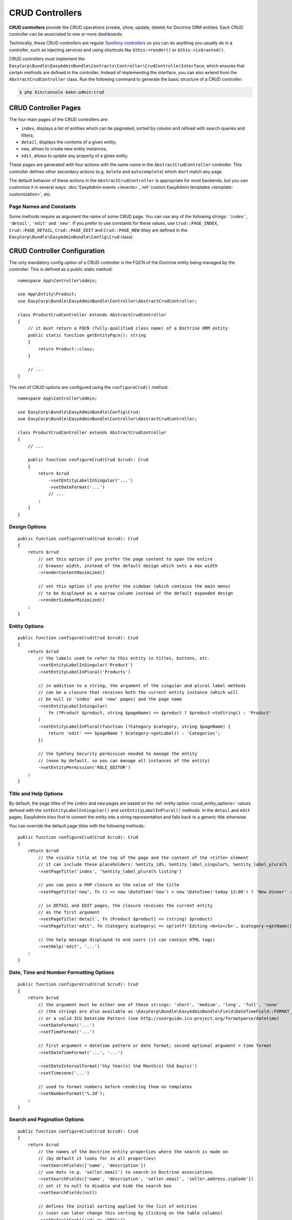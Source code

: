 CRUD Controllers
================

**CRUD controllers** provide the CRUD operations (create, show, update, delete)
for Doctrine ORM entities. Each CRUD controller can be associated to one or more
dashboards.

Technically, these CRUD controllers are regular `Symfony controllers`_ so you can
do anything you usually do in a controller, such as injecting services and using
shortcuts like ``$this->render()`` or ``$this->isGranted()``.

CRUD controllers must implement the
``EasyCorp\Bundle\EasyAdminBundle\Contracts\Controller\CrudControllerInterface``,
which ensures that certain methods are defined in the controller. Instead of implementing
the interface, you can also extend from the ``AbstractCrudController`` class.
Run the following command to generate the basic structure of a CRUD controller:

.. code-block:: terminal

    $ php bin/console make:admin:crud

.. _crud-pages:

CRUD Controller Pages
---------------------

The four main pages of the CRUD controllers are:

* ``index``, displays a list of entities which can be paginated, sorted by
  column and refined with search queries and filters;
* ``detail``, displays the contents of a given entity;
* ``new``, allows to create new entity instances;
* ``edit``, allows to update any property of a given entity.

These pages are generated with four actions with the same name in the
``AbstractCrudController`` controller. This controller defines other secondary
actions (e.g. ``delete`` and ``autocomplete``) which don't match any page.

The default behavior of these actions in the ``AbstractCrudController`` is
appropriate for most backends, but you can customize it in several ways:
:doc:`EasyAdmin events </events>`, :ref:`custom EasyAdmin templates <template-customization>`, etc.

Page Names and Constants
~~~~~~~~~~~~~~~~~~~~~~~~

Some methods require as argument the name of some CRUD page. You can use any of
the following strings: ``'index'``, ``'detail'``, ``'edit'`` and ``'new'``. If
you prefer to use constants for these values, use ``Crud::PAGE_INDEX``,
``Crud::PAGE_DETAIL``, ``Crud::PAGE_EDIT`` and ``Crud::PAGE_NEW`` (they are
defined in the ``EasyCorp\Bundle\EasyAdminBundle\Config\Crud`` class).

CRUD Controller Configuration
-----------------------------

The only mandatory config option of a CRUD controller is the FQCN of the
Doctrine entity being managed by the controller. This is defined as a public
static method::

    namespace App\Controller\Admin;

    use App\Entity\Product;
    use EasyCorp\Bundle\EasyAdminBundle\Controller\AbstractCrudController;

    class ProductCrudController extends AbstractCrudController
    {
        // it must return a FQCN (fully-qualified class name) of a Doctrine ORM entity
        public static function getEntityFqcn(): string
        {
            return Product::class;
        }

        // ...
    }

The rest of CRUD options are configured using the ``configureCrud()`` method::

    namespace App\Controller\Admin;

    use EasyCorp\Bundle\EasyAdminBundle\Config\Crud;
    use EasyCorp\Bundle\EasyAdminBundle\Controller\AbstractCrudController;

    class ProductCrudController extends AbstractCrudController
    {
        // ...

        public function configureCrud(Crud $crud): Crud
        {
            return $crud
                ->setEntityLabelInSingular('...')
                ->setDateFormat('...')
                // ...
            ;
        }
    }

Design Options
~~~~~~~~~~~~~~

::

    public function configureCrud(Crud $crud): Crud
    {
        return $crud
            // set this option if you prefer the page content to span the entire
            // browser width, instead of the default design which sets a max width
            ->renderContentMaximized()

            // set this option if you prefer the sidebar (which contains the main menu)
            // to be displayed as a narrow column instead of the default expanded design
            ->renderSidebarMinimized()
        ;
    }

.. _crud_entity_options:

Entity Options
~~~~~~~~~~~~~~

::

    public function configureCrud(Crud $crud): Crud
    {
        return $crud
            // the labels used to refer to this entity in titles, buttons, etc.
            ->setEntityLabelInSingular('Product')
            ->setEntityLabelInPlural('Products')

            // in addition to a string, the argument of the singular and plural label methods
            // can be a closure that receives both the current entity instance (which will
            // be null in 'index' and 'new' pages) and the page name
            ->setEntityLabelInSingular(
                fn (?Product $product, string $pageName) => $product ? $product->toString() : 'Product'
            )
            ->setEntityLabelInPlural(function (?Category $category, string $pageName) {
                return 'edit' === $pageName ? $category->getLabel() : 'Categories';
            })

            // the Symfony Security permission needed to manage the entity
            // (none by default, so you can manage all instances of the entity)
            ->setEntityPermission('ROLE_EDITOR')
        ;
    }

Title and Help Options
~~~~~~~~~~~~~~~~~~~~~~

By default, the page titles of the ``index`` and ``new`` pages are based on the
:ref:`entity option <crud_entity_options>` values defined with the
``setEntityLabelInSingular()`` and ``setEntityLabelInPlural()`` methods. In the
``detail`` and ``edit`` pages, EasyAdmin tries first to convert the entity into
a string representation and falls back to a generic title otherwise.

You can override the default page titles with the following methods::

    public function configureCrud(Crud $crud): Crud
    {
        return $crud
            // the visible title at the top of the page and the content of the <title> element
            // it can include these placeholders: %entity_id%, %entity_label_singular%, %entity_label_plural%
            ->setPageTitle('index', '%entity_label_plural% listing')

            // you can pass a PHP closure as the value of the title
            ->setPageTitle('new', fn () => new \DateTime('now') > new \DateTime('today 13:00') ? 'New dinner' : 'New lunch')

            // in DETAIL and EDIT pages, the closure receives the current entity
            // as the first argument
            ->setPageTitle('detail', fn (Product $product) => (string) $product)
            ->setPageTitle('edit', fn (Category $category) => sprintf('Editing <b>%s</b>', $category->getName()))

            // the help message displayed to end users (it can contain HTML tags)
            ->setHelp('edit', '...')
        ;
    }

Date, Time and Number Formatting Options
~~~~~~~~~~~~~~~~~~~~~~~~~~~~~~~~~~~~~~~~

::

    public function configureCrud(Crud $crud): Crud
    {
        return $crud
            // the argument must be either one of these strings: 'short', 'medium', 'long', 'full', 'none'
            // (the strings are also available as \EasyCorp\Bundle\EasyAdminBundle\Field\DateTimeField::FORMAT_* constants)
            // or a valid ICU Datetime Pattern (see http://userguide.icu-project.org/formatparse/datetime)
            ->setDateFormat('...')
            ->setTimeFormat('...')

            // first argument = datetime pattern or date format; second optional argument = time format
            ->setDateTimeFormat('...', '...')

            ->setDateIntervalFormat('%%y Year(s) %%m Month(s) %%d Day(s)')
            ->setTimezone('...')

            // used to format numbers before rendering them on templates
            ->setNumberFormat('%.2d');
        ;
    }

Search and Pagination Options
~~~~~~~~~~~~~~~~~~~~~~~~~~~~~

::

    public function configureCrud(Crud $crud): Crud
    {
        return $crud
            // the names of the Doctrine entity properties where the search is made on
            // (by default it looks for in all properties)
            ->setSearchFields(['name', 'description'])
            // use dots (e.g. 'seller.email') to search in Doctrine associations
            ->setSearchFields(['name', 'description', 'seller.email', 'seller.address.zipCode'])
            // set it to null to disable and hide the search box
            ->setSearchFields(null)

            // defines the initial sorting applied to the list of entities
            // (user can later change this sorting by clicking on the table columns)
            ->setDefaultSort(['id' => 'DESC'])
            ->setDefaultSort(['id' => 'DESC', 'title' => 'ASC', 'startsAt' => 'DESC'])

            // the max number of entities to display per page
            ->setPaginatorPageSize(30)
            // the number of pages to display on each side of the current page
            // e.g. if num pages = 35, current page = 7 and you set ->setPaginatorRangeSize(4)
            // the paginator displays: [Previous]  1 ... 3  4  5  6  [7]  8  9  10  11 ... 35  [Next]
            // set this number to 0 to display a simple "< Previous | Next >" pager
            ->setPaginatorRangeSize(4)

            // these are advanced options related to Doctrine Pagination
            // (see https://www.doctrine-project.org/projects/doctrine-orm/en/2.7/tutorials/pagination.html)
            ->setPaginatorUseOutputWalkers(true)
            ->setPaginatorFetchJoinCollection(true)
        ;
    }

.. note::

    When using `Doctrine filters`_, listings may not include some items because
    they were removed by those global Doctrine filters. Use the dashboard route
    name to not apply the filters when the request URL belongs to the dashboard
    You can also get the dashboard route name via the :ref:`application context variable <admin-context>`.

The default Doctrine query executed to get the list of entities displayed in the
``index`` page takes into account the sorting configuration, the optional search
query, the optional :doc:`filters </filters>` and the pagination. If you need to
fully customize this query, override the ``createIndexQueryBuilder()`` method in
your CRUD controller.

Templates and Form Options
~~~~~~~~~~~~~~~~~~~~~~~~~~

::

    public function configureCrud(Crud $crud): Crud
    {
        return $crud
            // this method allows to use your own template to render a certain part
            // of the backend instead of using EasyAdmin default template
            // the first argument is the "template name", which is the same as the
            // Twig path but without the `@EasyAdmin/` prefix and the `.html.twig` suffix
            ->overrideTemplate('crud/field/id', 'admin/fields/my_id.html.twig')

            // the theme/themes to use when rendering the forms of this entity
            // (in addition to EasyAdmin default theme)
            ->addFormTheme('foo.html.twig')
            // this method overrides all existing form themes (including the
            // default EasyAdmin form theme)
            ->setFormThemes(['my_theme.html.twig', 'admin.html.twig'])

            // this sets the options of the entire form (later, you can set the options
            // of each form type via the methods of their associated fields)
            // pass a single array argument to apply the same options for the new and edit forms
            ->setFormOptions([
                'validation_groups' => ['Default', 'my_validation_group']
            ]);

            // pass two array arguments to apply different options for the new and edit forms
            // (pass an empty array argument if you want to apply no options to some form)
            ->setFormOptions(
                ['validation_groups' => ['my_validation_group']],
                ['validation_groups' => ['Default'], '...' => '...'],
            );
        ;
    }

Same Configuration in Different CRUD Controllers
~~~~~~~~~~~~~~~~~~~~~~~~~~~~~~~~~~~~~~~~~~~~~~~~

If you want to do the same config in all CRUD controllers, there's no need to
repeat the config in each controller. Instead, add the ``configureCrud()`` method
in your dashboard and all controllers will inherit that configuration::

    use EasyCorp\Bundle\EasyAdminBundle\Config\Crud;
    use EasyCorp\Bundle\EasyAdminBundle\Config\Dashboard;
    use EasyCorp\Bundle\EasyAdminBundle\Controller\AbstractDashboardController;

    class DashboardController extends AbstractDashboardController
    {
        // ...

        public function configureCrud(): Crud
        {
            return Crud::new()
                // this defines the pagination size for all CRUD controllers
                // (each CRUD controller can override this value if needed)
                ->setPaginatorPageSize(30)
            ;
        }
    }

Fields
------

Fields allow to display the contents of your Doctrine entities on each
:ref:`CRUD page <crud-pages>`. EasyAdmin provides built-in fields to display
all the common data types, but you can also :ref:`create your own fields <custom-fields>`.

If your CRUD controller extends from the ``AbstractCrudController``, the fields
are configured automatically. In the ``index`` page you'll see a few fields and
in the rest of pages you'll see as many fields as needed to display all the
properties of your Doctrine entity.

Read the :doc:`chapter about Fields </fields>` to learn how to configure which
fields to display on each page, how to configure the way each field is rendered, etc.

Customizing CRUD Actions
------------------------

The default CRUD actions (``index()``, ``detail()``, ``edit()``, ``new()`` and
``delete()`` methods in the controller) implement the most common behaviors
used in applications.

The first way to customize their behavior is to override those methods in your
own controllers. However, the original actions are so generic that they contain
quite a lot of code, so overriding them is not that convenient.

Instead, you can override other smaller methods that implement certain features
needed by the CRUD actions. For example, the ``index()`` action calls to a
method named ``createIndexQueryBuilder()`` to create the Doctrine query builder
used to get the results displayed on the index listing. If you want to customize
that listing, it's better to override the ``createIndexQueryBuilder()`` method
instead of the entire ``index()`` method. There are many of these methods, so
you should check the ``EasyCorp\Bundle\EasyAdminBundle\Controller\AbstractCrudController`` class.

The other alternative to customize CRUD actions is to use the
:doc:`events triggered by EasyAdmin </events>`, such as ``BeforeCrudActionEvent``
and ``AfterCrudActionEvent``.

Creating, Persisting and Deleting Entities
------------------------------------------

Most of the actions of a CRUD controller end up creating, persisting or deleting
entities. If your CRUD controller extends from the ``AbstractCrudController``,
these methods are already implemented, but you can customize them overriding
methods and listening to events.

First, you can override the ``createEntity()``, ``updateEntity()``, ``persistEntity()``
and ``deleteEntity()`` methods. The ``createEntity()`` method for example only
executes ``return new $entityFqcn()``, so you need to override it if your entity
needs to pass constructor arguments or set some of its properties::

    namespace App\Controller\Admin;

    use App\Entity\Product;
    use EasyCorp\Bundle\EasyAdminBundle\Controller\AbstractCrudController;

    class ProductCrudController extends AbstractCrudController
    {
        public static function getEntityFqcn(): string
        {
            return Product::class;
        }

        public function createEntity(string $entityFqcn)
        {
            $product = new Product();
            $product->createdBy($this->getUser());

            return $product;
        }

        // ...
    }

The other way of overriding this behavior is listening to the
:doc:`events triggered by EasyAdmin </events>` when an entity is created, updated,
persisted, deleted, etc.

Passing Additional Variables to CRUD Templates
----------------------------------------------

The default CRUD actions implemented in ``AbstractCrudController`` don't end
with the usual ``$this->render('...')`` instruction to render a Twig template
and return its contents in a Symfony ``Response`` object.

Instead, CRUD actions return a ``EasyCorp\Bundle\EasyAdminBundle\Config\KeyValueStore``
object with the variables passed to the template that renders the CRUD action
contents. This ``KeyValueStore`` object is similar to Symfony's ``ParameterBag``
object. It's like an object-oriented array with useful methods such as ``get()``,
``set()``, ``has()``, etc.

Before ending each CRUD action, their ``KeyValueStore`` object is passed to a
method called ``configureResponseParameters()`` which you can override in your
own controller to add/remove/change those template variables::

    namespace App\Controller\Admin;

    use App\Entity\Product;
    use EasyCorp\Bundle\EasyAdminBundle\Config\Crud;
    use EasyCorp\Bundle\EasyAdminBundle\Config\KeyValueStore;
    use EasyCorp\Bundle\EasyAdminBundle\Controller\AbstractCrudController;

    class ProductCrudController extends AbstractCrudController
    {
        // ...

        public function configureResponseParameters(KeyValueStore $responseParameters): KeyValueStore
        {
            if (Crud::PAGE_DETAIL === $responseParameters->get('pageName')) {
                $responseParameters->set('foo', '...');

                // keys support the "dot notation", so you can get/set nested
                // values separating their parts with a dot:
                $responseParameters->setIfNotSet('bar.foo', '...');
                // this is equivalent to: $parameters['bar']['foo'] = '...'
            }

            return $responseParameters;
        }
    }

You can add as many or as few parameters to this ``KeyValueStore`` object as you
need. The only mandatory parameter is either ``templateName`` or
``templatePath`` to set respectively the name or path of the template to render
as the result of the CRUD action.

Template Names and Template Paths
~~~~~~~~~~~~~~~~~~~~~~~~~~~~~~~~~

All the templates used by EasyAdmin to render its contents are configurable.
That's why EasyAdmin deals with "template names" instead of normal Twig
template paths.

A template name is the same as the template path but without the ``@EasyAdmin``
prefix and the ``.html.twig`` suffix. For example, ``@EasyAdmin/layout.html.twig``
refers to the built-in layout template provided by EasyAdmin. However, ``layout``
refers to "whichever template is configured as the layout in the application".

Working with template names instead of paths gives you full flexibility to
customize the application behavior while keeping all the customized templates.
In Twig templates, use the ``ea.templatePath()`` function to get the Twig path
associated to the given template name:

.. code-block:: twig

    <div id="flash-messages">
        {{ include(ea.templatePath('flash_messages')) }}
    </div>

    {% if some_value is null %}
        {{ include(ea.templatePath('label/null')) }}
    {% endif %}

.. _crud-generate-urls:
.. _generate-admin-urls:

Generating Admin URLs
---------------------

.. versionadded:: 3.2

    The ``AdminUrlGenerator`` class was introduced in EasyAdmin 3.2.0. In earlier
    versions, you had to use the ``CrudUrlGenerator`` class and call the
    ``build()`` method to start building a URL.

:ref:`As explained <dashboard-route>` in the article about Dashboards, all URLs
of a given dashboard use the same route and they only differ in the query string
parameters. Instead of having to deal with that, you can use the ``AdminUrlGenerator``
service to generate URLs in your PHP code.

When generating a URL, you don't start from scratch. EasyAdmin reuses all the
query parameters existing in the current request. This is done on purpose because
generating new URLs based on the current URL is the most common scenario. Use
the ``unsetAll()`` method to remove all existing query parameters::

    namespace App\Controller\Admin;

    use EasyCorp\Bundle\EasyAdminBundle\Controller\AbstractCrudController;
    use EasyCorp\Bundle\EasyAdminBundle\Router\AdminUrlGenerator;

    class SomeCrudController extends AbstractCrudController
    {
        private $adminUrlGenerator;

        public function __construct(AdminUrlGenerator $adminUrlGenerator)
        {
            $this->adminUrlGenerator = $adminUrlGenerator;
        }

        // ...

        public function someMethod()
        {
            // instead of injecting the AdminUrlGenerator service in the constructor,
            // you can also get it from inside a controller action as follows:
            // $adminUrlGenerator = $this->get(AdminUrlGenerator::class);

            // the existing query parameters are maintained, so you only
            // have to pass the values you want to change.
            $url = $this->adminUrlGenerator->set('page', 2)->generateUrl();

            // you can remove existing parameters
            $url = $this->adminUrlGenerator->unset('menuIndex')->generateUrl();
            $url = $this->adminUrlGenerator->unsetAll()->set('foo', 'someValue')->generateUrl();

            // the URL builder provides shortcuts for the most common parameters
            $url = $this->adminUrlGenerator
                ->setController(SomeCrudController::class)
                ->setAction('theActionName')
                ->generateUrl();

            // ...
        }
    }

.. tip::

    If you need to deal with the admin URLs manually for any reason, the names
    of the query string parameters are defined as constants in the
    :class:`EasyCorp\\Bundle\\EasyAdminBundle\\Config\\Option\\EA` class.

.. _ea-url-function:

The exact same features are available in templates thanks to the ``ea_url()``
Twig function. In templates you can omit the call to the ``generateUrl()``
method (it will be called automatically for you):

.. code-block:: twig

    {# both are equivalent #}
    {% set url = ea_url({ page: 2 }).generateUrl() %}
    {% set url = ea_url({ page: 2 }) %}

    {% set url = ea_url().set('page', 2) %}

    {% set url = ea_url()
        .setController('App\\Controller\\Admin\\SomeCrudController')
        .setAction('theActionName') %}

Generating CRUD URLs from outside EasyAdmin
~~~~~~~~~~~~~~~~~~~~~~~~~~~~~~~~~~~~~~~~~~~

When generating URLs of EasyAdmin pages from outside EasyAdmin (e.g. from a
regular Symfony controller) the :ref:`admin context variable <admin-context>`
is not available. That's why you must always set the CRUD controller associated
to the URL. If you have more than one dashboard, you must also set the Dashboard::

    use App\Controller\Admin\DashboardController;
    use App\Controller\Admin\ProductCrudController;
    use EasyCorp\Bundle\EasyAdminBundle\Config\Action;
    use EasyCorp\Bundle\EasyAdminBundle\Router\AdminUrlGenerator;
    use Symfony\Bundle\FrameworkBundle\Controller\AbstractController;

    class SomeSymfonyController extends AbstractController
    {
        private $adminUrlGenerator;

        public function __construct(AdminUrlGenerator $adminUrlGenerator)
        {
            $this->adminUrlGenerator = $adminUrlGenerator;
        }

        public function someMethod()
        {
            // if your application only contains one Dashboard, it's enough
            // to define the controller related to this URL
            $url = $this->adminUrlGenerator
                ->setController(ProductCrudController::class)
                ->setAction(Action::INDEX)
                ->generateUrl();

            // in applications containing more than one Dashboard, you must also
            // define the Dashboard associated to the URL
            $url = $this->adminUrlGenerator
                ->setDashboard(DashboardController::class)
                ->setController(ProductCrudController::class)
                ->setAction(Action::INDEX)
                ->generateUrl();

            // some actions may require to pass additional parameters
            $url = $this->adminUrlGenerator
                ->setController(ProductCrudController::class)
                ->setAction(Action::EDIT)
                ->setEntityId($product->getId())
                ->generateUrl();

            // ...
        }
    }

The same applies to URLs generated in Twig templates:

.. code-block:: twig

    {# if your application defines only one Dashboard #}
    {% set url = ea_url()
        .setController('App\\Controller\\Admin\\ProductCrudController')
        .setAction('index') %}
    {# if you prefer PHP constants, use this:
       .setAction(constant('EasyCorp\\Bundle\\EasyAdminBundle\\Config\\Action::INDEX')) #}

    {# if your application defines multiple Dashboards #}
    {% set url = ea_url()
        .setDashboard('App\\Controller\\Admin\\DashboardController')
        .setController('App\\Controller\\Admin\\ProductCrudController')
        .setAction('index') %}

    {# some actions may require to pass additional parameters #}
    {% set url = ea_url()
        .setController('App\\Controller\\Admin\\ProductCrudController')
        .setAction('edit')
        .setEntityId(product.id) %}

.. _`Symfony controllers`: https://symfony.com/doc/current/controller.html
.. _`Doctrine filters`: https://www.doctrine-project.org/projects/doctrine-orm/en/current/reference/filters.html
